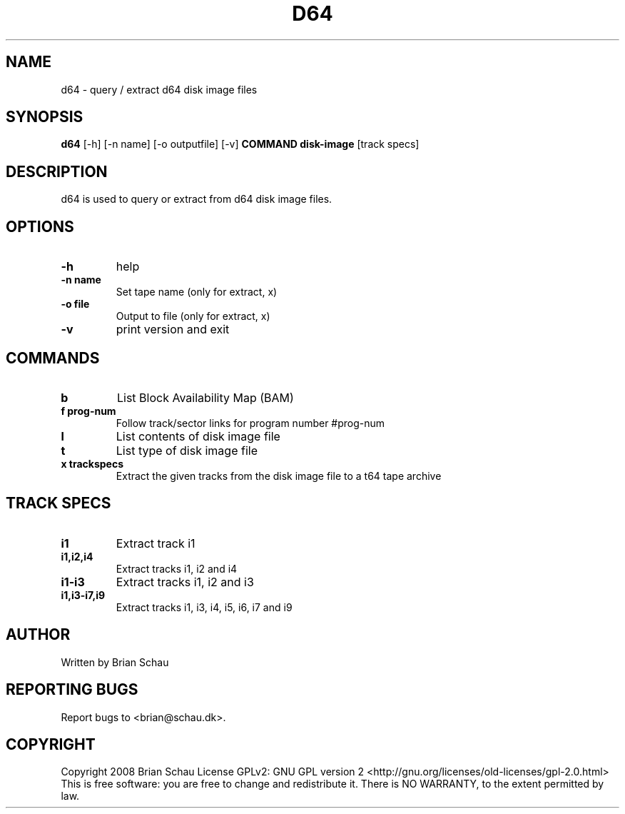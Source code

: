 .TH D64 1

.SH NAME
d64 \- query / extract d64 disk image files

.SH SYNOPSIS
.B d64
[-h] [-n name] [-o outputfile] [-v]
.B COMMAND
.B disk-image
[track specs]

.SH DESCRIPTION
.PP
d64 is used to query or extract from d64 disk image files.

.SH OPTIONS
.TP
\fB\-h\fR
help
.TP
\fB\-n name\fR
Set tape name (only for extract, x)
.TP
\fB\-o file\fR
Output to file (only for extract, x)
.TP
\fB\-v\fR
print version and exit

.SH COMMANDS
.TP
\fBb\fR
List Block Availability Map (BAM)
.TP
\fBf prog-num\fR
Follow track/sector links for program number #prog-num
.TP
\fBl\fR
List contents of disk image file
.TP
\fBt\fR
List type of disk image file
.TP
\fBx trackspecs\fR
Extract the given tracks from the disk image file to a t64 tape archive

.SH TRACK SPECS
.TP
\fBi1\fR
Extract track i1
.TP
\fBi1,i2,i4\fR
Extract tracks i1, i2 and i4
.TP
\fBi1\-i3\fR
Extract tracks i1, i2 and i3
.TP
\fBi1,i3-i7,i9\fR
Extract tracks i1, i3, i4, i5, i6, i7 and i9

.SH AUTHOR
Written by Brian Schau

.SH "REPORTING BUGS"
Report bugs to <brian@schau.dk>.

.SH COPYRIGHT
Copyright 2008 Brian Schau
License GPLv2: GNU GPL version 2 <http://gnu.org/licenses/old-licenses/gpl-2.0.html>
.br
This is free software: you are free to change and redistribute it.
There is NO WARRANTY, to the extent permitted by law.
